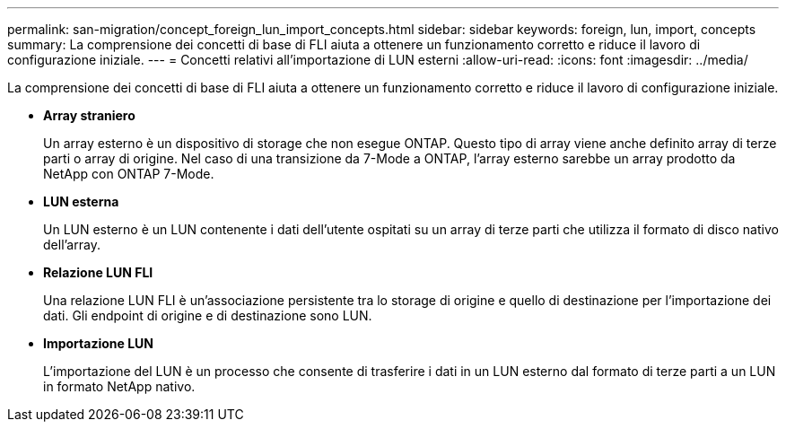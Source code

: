 ---
permalink: san-migration/concept_foreign_lun_import_concepts.html 
sidebar: sidebar 
keywords: foreign, lun, import, concepts 
summary: La comprensione dei concetti di base di FLI aiuta a ottenere un funzionamento corretto e riduce il lavoro di configurazione iniziale. 
---
= Concetti relativi all'importazione di LUN esterni
:allow-uri-read: 
:icons: font
:imagesdir: ../media/


[role="lead"]
La comprensione dei concetti di base di FLI aiuta a ottenere un funzionamento corretto e riduce il lavoro di configurazione iniziale.

* *Array straniero*
+
Un array esterno è un dispositivo di storage che non esegue ONTAP. Questo tipo di array viene anche definito array di terze parti o array di origine. Nel caso di una transizione da 7-Mode a ONTAP, l'array esterno sarebbe un array prodotto da NetApp con ONTAP 7-Mode.

* *LUN esterna*
+
Un LUN esterno è un LUN contenente i dati dell'utente ospitati su un array di terze parti che utilizza il formato di disco nativo dell'array.

* *Relazione LUN FLI*
+
Una relazione LUN FLI è un'associazione persistente tra lo storage di origine e quello di destinazione per l'importazione dei dati. Gli endpoint di origine e di destinazione sono LUN.

* *Importazione LUN*
+
L'importazione del LUN è un processo che consente di trasferire i dati in un LUN esterno dal formato di terze parti a un LUN in formato NetApp nativo.


